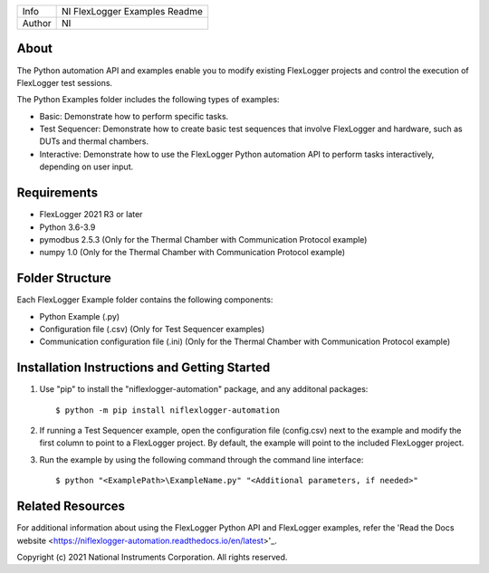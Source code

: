 ===========  ====================================================
Info         NI FlexLogger Examples Readme
Author       NI
===========  ====================================================

About
=====
The Python automation API and examples enable you to modify existing FlexLogger projects and control the execution of FlexLogger test sessions.

The Python Examples folder includes the following types of examples:

* Basic: Demonstrate how to perform specific tasks.
* Test Sequencer: Demonstrate how to create basic test sequences that involve FlexLogger and hardware, such as DUTs and thermal chambers.
* Interactive: Demonstrate how to use the FlexLogger Python automation API to perform tasks interactively, depending on user input.

Requirements
============
* FlexLogger 2021 R3 or later
* Python 3.6-3.9
* pymodbus 2.5.3 (Only for the Thermal Chamber with Communication Protocol example)
* numpy 1.0 (Only for the Thermal Chamber with Communication Protocol example)

Folder Structure
================
Each FlexLogger Example folder contains the following components:

* Python Example (.py)
* Configuration file (.csv) (Only for Test Sequencer examples)
* Communication configuration file (.ini) (Only for the Thermal Chamber with Communication Protocol example)

Installation Instructions and Getting Started
=============================================
1. Use "pip" to install the "niflexlogger-automation" package, and any additonal packages::

	$ python -m pip install niflexlogger-automation

2. If running a Test Sequencer example, open the configuration file (config.csv) next to the example and modify the first column to point to a FlexLogger project. By default, the example will point to the included FlexLogger project. 

3. Run the example by using the following command through the command line interface::

	$ python "<ExamplePath>\ExampleName.py" "<Additional parameters, if needed>"

Related Resources
=================
For additional information about using the FlexLogger Python API and FlexLogger examples, refer the 'Read the Docs website <https://niflexlogger-automation.readthedocs.io/en/latest>'_.

Copyright
(c) 2021 National Instruments Corporation. All rights reserved.